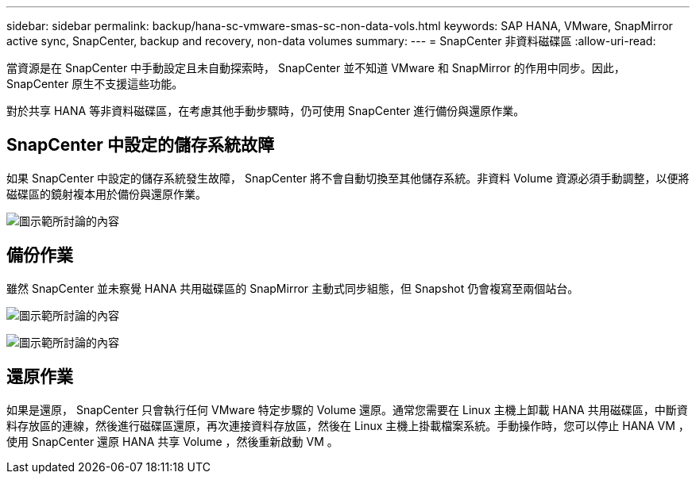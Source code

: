 ---
sidebar: sidebar 
permalink: backup/hana-sc-vmware-smas-sc-non-data-vols.html 
keywords: SAP HANA, VMware, SnapMirror active sync, SnapCenter, backup and recovery, non-data volumes 
summary:  
---
= SnapCenter 非資料磁碟區
:allow-uri-read: 


[role="lead"]
當資源是在 SnapCenter 中手動設定且未自動探索時， SnapCenter 並不知道 VMware 和 SnapMirror 的作用中同步。因此， SnapCenter 原生不支援這些功能。

對於共享 HANA 等非資料磁碟區，在考慮其他手動步驟時，仍可使用 SnapCenter 進行備份與還原作業。



== SnapCenter 中設定的儲存系統故障

如果 SnapCenter 中設定的儲存系統發生故障， SnapCenter 將不會自動切換至其他儲存系統。非資料 Volume 資源必須手動調整，以便將磁碟區的鏡射複本用於備份與還原作業。

image:sc-saphana-vmware-smas-image39.png["圖示範所討論的內容"]



== 備份作業

雖然 SnapCenter 並未察覺 HANA 共用磁碟區的 SnapMirror 主動式同步組態，但 Snapshot 仍會複寫至兩個站台。

image:sc-saphana-vmware-smas-image40.png["圖示範所討論的內容"]

image:sc-saphana-vmware-smas-image41.png["圖示範所討論的內容"]



== 還原作業

如果是還原， SnapCenter 只會執行任何 VMware 特定步驟的 Volume 還原。通常您需要在 Linux 主機上卸載 HANA 共用磁碟區，中斷資料存放區的連線，然後進行磁碟區還原，再次連接資料存放區，然後在 Linux 主機上掛載檔案系統。手動操作時，您可以停止 HANA VM ，使用 SnapCenter 還原 HANA 共享 Volume ，然後重新啟動 VM 。
